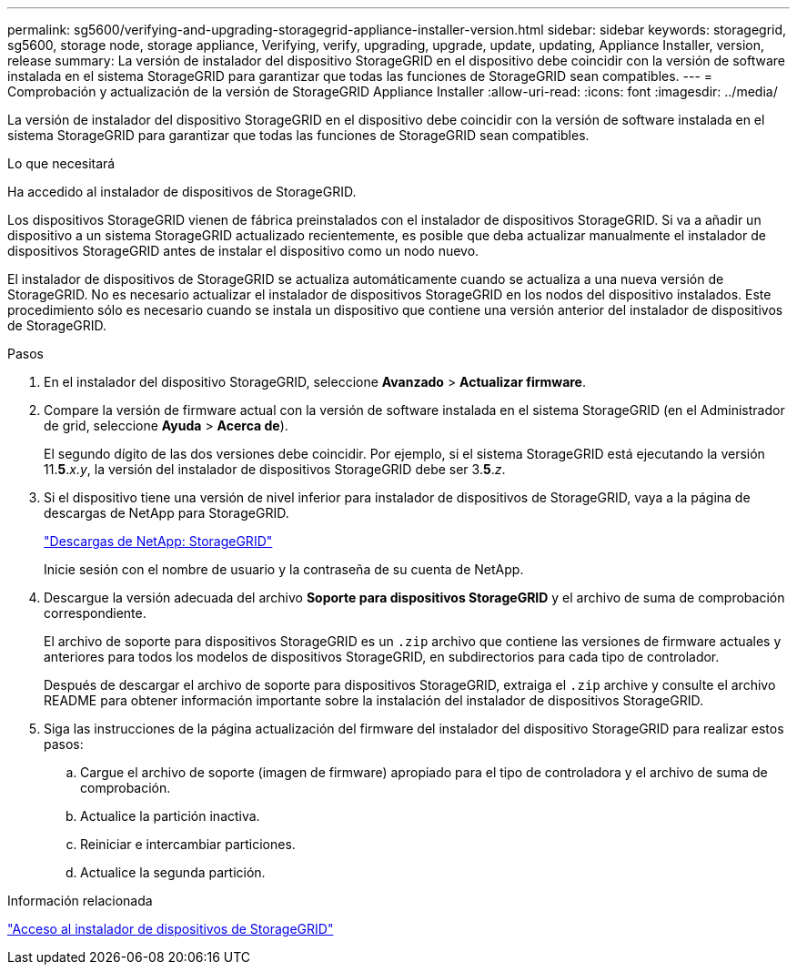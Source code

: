 ---
permalink: sg5600/verifying-and-upgrading-storagegrid-appliance-installer-version.html 
sidebar: sidebar 
keywords: storagegrid, sg5600, storage node, storage appliance, Verifying, verify, upgrading, upgrade, update, updating, Appliance Installer, version, release 
summary: La versión de instalador del dispositivo StorageGRID en el dispositivo debe coincidir con la versión de software instalada en el sistema StorageGRID para garantizar que todas las funciones de StorageGRID sean compatibles. 
---
= Comprobación y actualización de la versión de StorageGRID Appliance Installer
:allow-uri-read: 
:icons: font
:imagesdir: ../media/


[role="lead"]
La versión de instalador del dispositivo StorageGRID en el dispositivo debe coincidir con la versión de software instalada en el sistema StorageGRID para garantizar que todas las funciones de StorageGRID sean compatibles.

.Lo que necesitará
Ha accedido al instalador de dispositivos de StorageGRID.

Los dispositivos StorageGRID vienen de fábrica preinstalados con el instalador de dispositivos StorageGRID. Si va a añadir un dispositivo a un sistema StorageGRID actualizado recientemente, es posible que deba actualizar manualmente el instalador de dispositivos StorageGRID antes de instalar el dispositivo como un nodo nuevo.

El instalador de dispositivos de StorageGRID se actualiza automáticamente cuando se actualiza a una nueva versión de StorageGRID. No es necesario actualizar el instalador de dispositivos StorageGRID en los nodos del dispositivo instalados. Este procedimiento sólo es necesario cuando se instala un dispositivo que contiene una versión anterior del instalador de dispositivos de StorageGRID.

.Pasos
. En el instalador del dispositivo StorageGRID, seleccione *Avanzado* > *Actualizar firmware*.
. Compare la versión de firmware actual con la versión de software instalada en el sistema StorageGRID (en el Administrador de grid, seleccione *Ayuda* > *Acerca de*).
+
El segundo dígito de las dos versiones debe coincidir. Por ejemplo, si el sistema StorageGRID está ejecutando la versión 11.*5*._x_._y_, la versión del instalador de dispositivos StorageGRID debe ser 3.*5*._z_.

. Si el dispositivo tiene una versión de nivel inferior para instalador de dispositivos de StorageGRID, vaya a la página de descargas de NetApp para StorageGRID.
+
https://mysupport.netapp.com/site/products/all/details/storagegrid/downloads-tab["Descargas de NetApp: StorageGRID"^]

+
Inicie sesión con el nombre de usuario y la contraseña de su cuenta de NetApp.

. Descargue la versión adecuada del archivo *Soporte para dispositivos StorageGRID* y el archivo de suma de comprobación correspondiente.
+
El archivo de soporte para dispositivos StorageGRID es un `.zip` archivo que contiene las versiones de firmware actuales y anteriores para todos los modelos de dispositivos StorageGRID, en subdirectorios para cada tipo de controlador.

+
Después de descargar el archivo de soporte para dispositivos StorageGRID, extraiga el `.zip` archive y consulte el archivo README para obtener información importante sobre la instalación del instalador de dispositivos StorageGRID.

. Siga las instrucciones de la página actualización del firmware del instalador del dispositivo StorageGRID para realizar estos pasos:
+
.. Cargue el archivo de soporte (imagen de firmware) apropiado para el tipo de controladora y el archivo de suma de comprobación.
.. Actualice la partición inactiva.
.. Reiniciar e intercambiar particiones.
.. Actualice la segunda partición.




.Información relacionada
link:accessing-storagegrid-appliance-installer-sg5600.html["Acceso al instalador de dispositivos de StorageGRID"]
